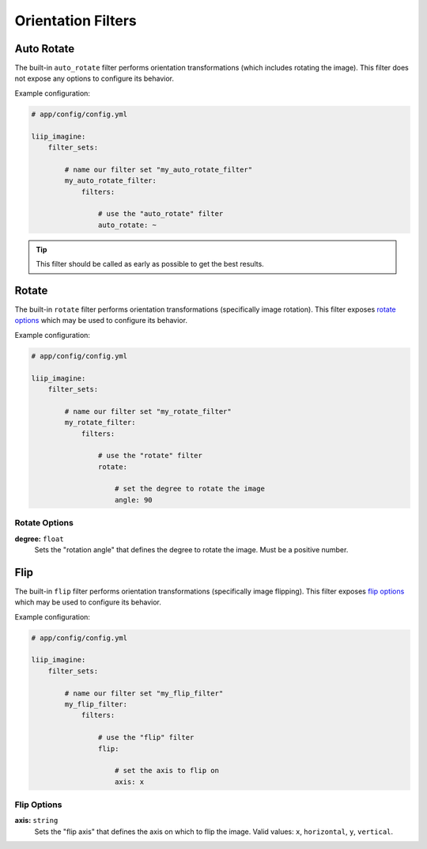 

Orientation Filters
===================

.. _filter-auto-rotate:

Auto Rotate
-----------

The built-in ``auto_rotate`` filter performs orientation transformations
(which includes rotating the image). This filter does not expose any
options to configure its behavior.

Example configuration:

.. code-block:: yaml

    # app/config/config.yml

    liip_imagine:
        filter_sets:

            # name our filter set "my_auto_rotate_filter"
            my_auto_rotate_filter:
                filters:

                    # use the "auto_rotate" filter
                    auto_rotate: ~

.. tip::

    This filter should be called as early as possible to get the best results.


.. _filter-rotate:

Rotate
------

The built-in ``rotate`` filter performs orientation transformations (specifically
image rotation). This filter exposes `rotate options`_ which may be used to
configure its behavior.

Example configuration:

.. code-block:: yaml

    # app/config/config.yml

    liip_imagine:
        filter_sets:

            # name our filter set "my_rotate_filter"
            my_rotate_filter:
                filters:

                    # use the "rotate" filter
                    rotate:

                        # set the degree to rotate the image
                        angle: 90


Rotate Options
~~~~~~~~~~~~~~

**degree:** ``float``
    Sets the "rotation angle" that defines the degree to rotate the image. Must be a
    positive number.


.. _filter-flip:

Flip
----

The built-in ``flip`` filter performs orientation transformations (specifically
image flipping). This filter exposes `flip options`_ which may be used to
configure its behavior.

Example configuration:

.. code-block:: yaml

    # app/config/config.yml

    liip_imagine:
        filter_sets:

            # name our filter set "my_flip_filter"
            my_flip_filter:
                filters:

                    # use the "flip" filter
                    flip:

                        # set the axis to flip on
                        axis: x


Flip Options
~~~~~~~~~~~~

**axis:** ``string``
    Sets the "flip axis" that defines the axis on which to flip the image. Valid values:
    ``x``, ``horizontal``, ``y``, ``vertical``.


.. _`BoxInterface`: http://imagine.readthedocs.io/en/latest/usage/coordinates.html#boxinterface
.. _`Imagine Library`: http://imagine.readthedocs.io/en/latest/
